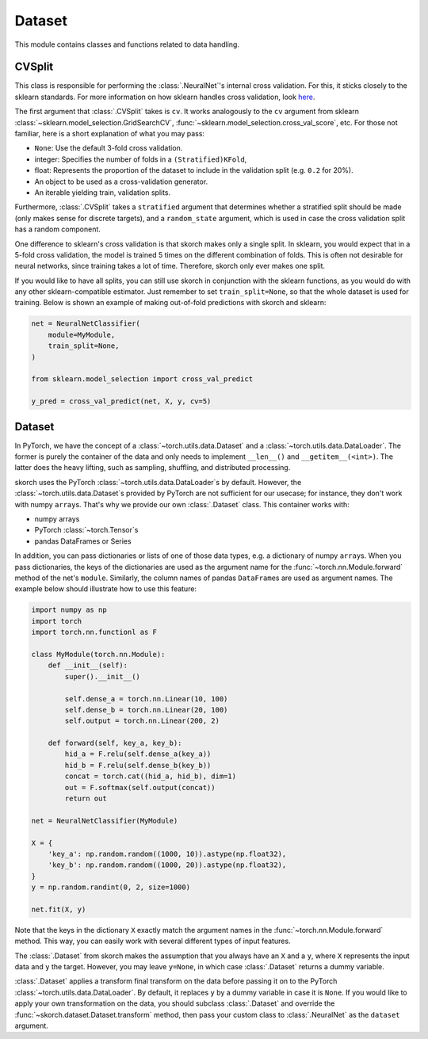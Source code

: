 =======
Dataset
=======

This module contains classes and functions related to data handling.


CVSplit
-------

This class is responsible for performing the :class:`.NeuralNet`\'s
internal cross validation. For this, it sticks closely to the sklearn
standards. For more information on how sklearn handles cross
validation, look `here
<http://scikit-learn.org/stable/modules/cross_validation.html#cross-validation-iterators>`_.

The first argument that :class:`.CVSplit` takes is ``cv``. It works
analogously to the ``cv`` argument from sklearn
:class:`~sklearn.model_selection.GridSearchCV`,
:func:`~sklearn.model_selection.cross_val_score`, etc. For those not
familiar, here is a short explanation of what you may pass:

- ``None``: Use the default 3-fold cross validation.
- integer: Specifies the number of folds in a ``(Stratified)KFold``,
- float: Represents the proportion of the dataset to include in the
  validation split (e.g. ``0.2`` for 20%).
- An object to be used as a cross-validation generator.
- An iterable yielding train, validation splits.

Furthermore, :class:`.CVSplit` takes a ``stratified`` argument that
determines whether a stratified split should be made (only makes sense
for discrete targets), and a ``random_state`` argument, which is used
in case the cross validation split has a random component.

One difference to sklearn\'s cross validation is that skorch
makes only a single split. In sklearn, you would expect that in a
5-fold cross validation, the model is trained 5 times on the different
combination of folds. This is often not desirable for neural networks,
since training takes a lot of time. Therefore, skorch only ever
makes one split.

If you would like to have all splits, you can still use skorch in
conjunction with the sklearn functions, as you would do with any
other sklearn\-compatible estimator. Just remember to set
``train_split=None``, so that the whole dataset is used for
training. Below is shown an example of making out-of-fold predictions
with skorch and sklearn:

.. code:: python

    net = NeuralNetClassifier(
        module=MyModule,
        train_split=None,
    )

    from sklearn.model_selection import cross_val_predict

    y_pred = cross_val_predict(net, X, y, cv=5)


Dataset
-------

In PyTorch, we have the concept of a
:class:`~torch.utils.data.Dataset` and a
:class:`~torch.utils.data.DataLoader`. The former is purely the
container of the data and only needs to implement ``__len__()`` and
``__getitem__(<int>)``. The latter does the heavy lifting, such as
sampling, shuffling, and distributed processing.

skorch uses the PyTorch :class:`~torch.utils.data.DataLoader`\s by default.
However, the :class:`~torch.utils.data.Dataset`\s provided by PyTorch
are not sufficient for our usecase; for instance, they don't work with
numpy ``array``\s.  That's why we provide our own :class:`.Dataset`
class. This container works with:

- numpy arrays
- PyTorch :class:`~torch.Tensor`\s
- pandas DataFrames or Series

In addition, you can pass dictionaries or lists of one of those data
types, e.g. a dictionary of numpy ``array``\s. When you pass
dictionaries, the keys of the dictionaries are used as the argument
name for the :func:`~torch.nn.Module.forward` method of the net's
``module``. Similarly, the column names of pandas ``DataFrame``\s are
used as argument names. The example below should illustrate how to use
this feature:

.. code:: python

    import numpy as np
    import torch
    import torch.nn.functionl as F

    class MyModule(torch.nn.Module):
        def __init__(self):
            super().__init__()

            self.dense_a = torch.nn.Linear(10, 100)
            self.dense_b = torch.nn.Linear(20, 100)
            self.output = torch.nn.Linear(200, 2)

        def forward(self, key_a, key_b):
            hid_a = F.relu(self.dense_a(key_a))
            hid_b = F.relu(self.dense_b(key_b))
            concat = torch.cat((hid_a, hid_b), dim=1)
            out = F.softmax(self.output(concat))
            return out

    net = NeuralNetClassifier(MyModule)

    X = {
        'key_a': np.random.random((1000, 10)).astype(np.float32),
        'key_b': np.random.random((1000, 20)).astype(np.float32),
    }
    y = np.random.randint(0, 2, size=1000)

    net.fit(X, y)

Note that the keys in the dictionary ``X`` exactly match the argument
names in the :func:`~torch.nn.Module.forward` method. This way, you
can easily work with several different types of input features.

The :class:`.Dataset` from skorch makes the assumption that you always
have an ``X`` and a ``y``, where ``X`` represents the input data and
``y`` the target. However, you may leave ``y=None``, in which case
:class:`.Dataset` returns a dummy variable.

:class:`.Dataset` applies a transform final transform on the data
before passing it on to the PyTorch
:class:`~torch.utils.data.DataLoader`. By default, it replaces ``y``
by a dummy variable in case it is ``None``. If you would like to
apply your own transformation on the data, you should subclass
:class:`.Dataset` and override the
:func:`~skorch.dataset.Dataset.transform` method, then pass your
custom class to :class:`.NeuralNet` as the ``dataset`` argument.
